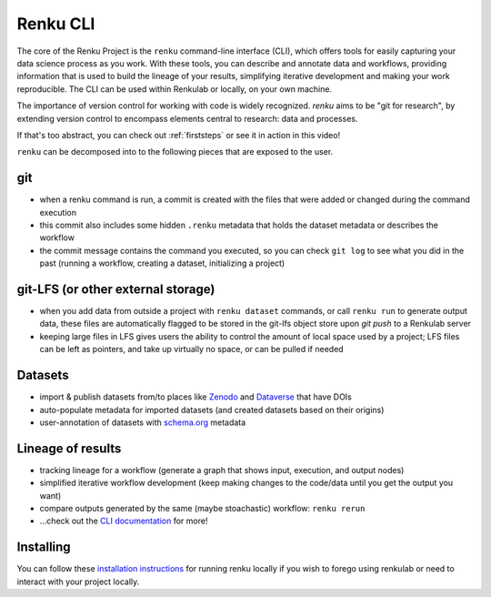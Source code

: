 .. _renku:

Renku CLI
---------

The core of the Renku Project is the ``renku`` command-line interface (CLI), which offers
tools for easily capturing your data science process as you work. With these tools, you
can describe and annotate data and workflows, providing information that is used to
build the lineage of your results, simplifying iterative development and making your
work reproducible. The CLI can be used within Renkulab or locally, on your own machine.

The importance of version control for working with code is widely recognized.
`renku` aims to be "git for research", by extending version control to encompass
elements central to research: data and processes.

If that's too abstract, you can check out :ref:`firststeps` or see it in action in this video!

``renku`` can be decomposed into to the following pieces that are exposed to the user.

.. _git:
git
~~~

* when a renku command is run, a commit is created with the files that were added or changed during the command execution
* this commit also includes some hidden ``.renku`` metadata that holds the dataset metadata or describes the workflow
* the commit message contains the command you executed, so you can check ``git log`` to see what you did in the past (running a workflow, creating a dataset, initializing a project)

git-LFS (or other external storage)
~~~~~~~~~~~~~~~~~~~~~~~~~~~~~~~~~~~
* when you add data from outside a project with ``renku dataset`` commands, or call ``renku run`` to generate output data, these files are automatically flagged to be stored in the git-lfs object store upon `git push` to a Renkulab server
* keeping large files in LFS gives users the ability to control the amount of local space used by a project; LFS files can be left as pointers, and take up virtually no space, or can be pulled if needed

Datasets
~~~~~~~~

* import & publish datasets from/to places like `Zenodo <https://zenodo.org/>`_ and `Dataverse <https://dataverse.harvard.edu/>`_ that have DOIs
* auto-populate metadata for imported datasets (and created datasets based on their origins)
* user-annotation of datasets with `schema.org <https://schema.org>`_ metadata


Lineage of results
~~~~~~~~~~~~~~~~~~

* tracking lineage for a workflow (generate a graph that shows input, execution, and output nodes)
* simplified iterative workflow development (keep making changes to the code/data until you get the output you want)
* compare outputs generated by the same (maybe stoachastic) workflow: ``renku rerun``
* ...check out the `CLI documentation`_ for more!

Installing
~~~~~~~~~~

You can follow these `installation instructions`_ for running renku locally if you wish to
forego using renkulab or need to interact with your project locally.

.. _`installation instructions`: https://renku-python.readthedocs.io/en/latest/#installation

.. _`CLI documentation`: https://renku-python.readthedocs.io
